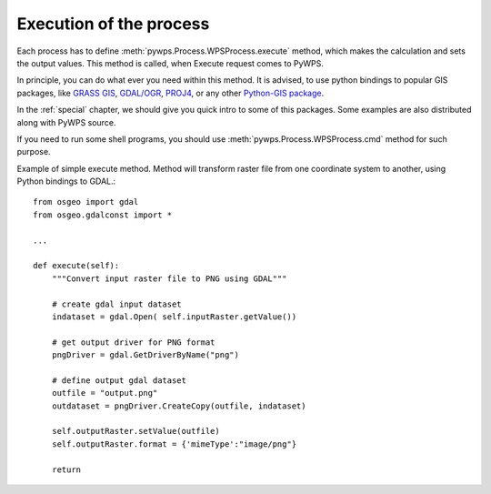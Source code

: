 Execution of the process
========================
Each process has to define :meth:`pywps.Process.WPSProcess.execute` method,
which makes the calculation and sets the output values. This method is
called, when Execute request comes to PyWPS.

In principle, you can do what ever you need within this method. It is
advised, to use python bindings to popular GIS packages, like `GRASS GIS
<http://grass.osgeo.org>`_, `GDAL/OGR <http://gdal.org>`_, `PROJ4
<http://proj.remotesensing.org>`_, or any other 
`Python-GIS package <http://pypi.python.org/pypi?:action=browse&show=all&c=391>`_.

In the :ref:`special` chapter, we should give you quick intro to some of
this packages. Some examples are also distributed along with PyWPS source.

If you need to run some shell programs, you should use
:meth:`pywps.Process.WPSProcess.cmd` method for such purpose.

Example of simple execute method. Method will transform raster file from
one coordinate system to another, using Python bindings to GDAL.::

    from osgeo import gdal
    from osgeo.gdalconst import *

    ...

    def execute(self):
        """Convert input raster file to PNG using GDAL"""
      
        # create gdal input dataset 
        indataset = gdal.Open( self.inputRaster.getValue())
        
        # get output driver for PNG format
        pngDriver = gdal.GetDriverByName("png")
        
        # define output gdal dataset
        outfile = "output.png"
        outdataset = pngDriver.CreateCopy(outfile, indataset)

        self.outputRaster.setValue(outfile)
        self.outputRaster.format = {'mimeType':"image/png"}
        
        return
